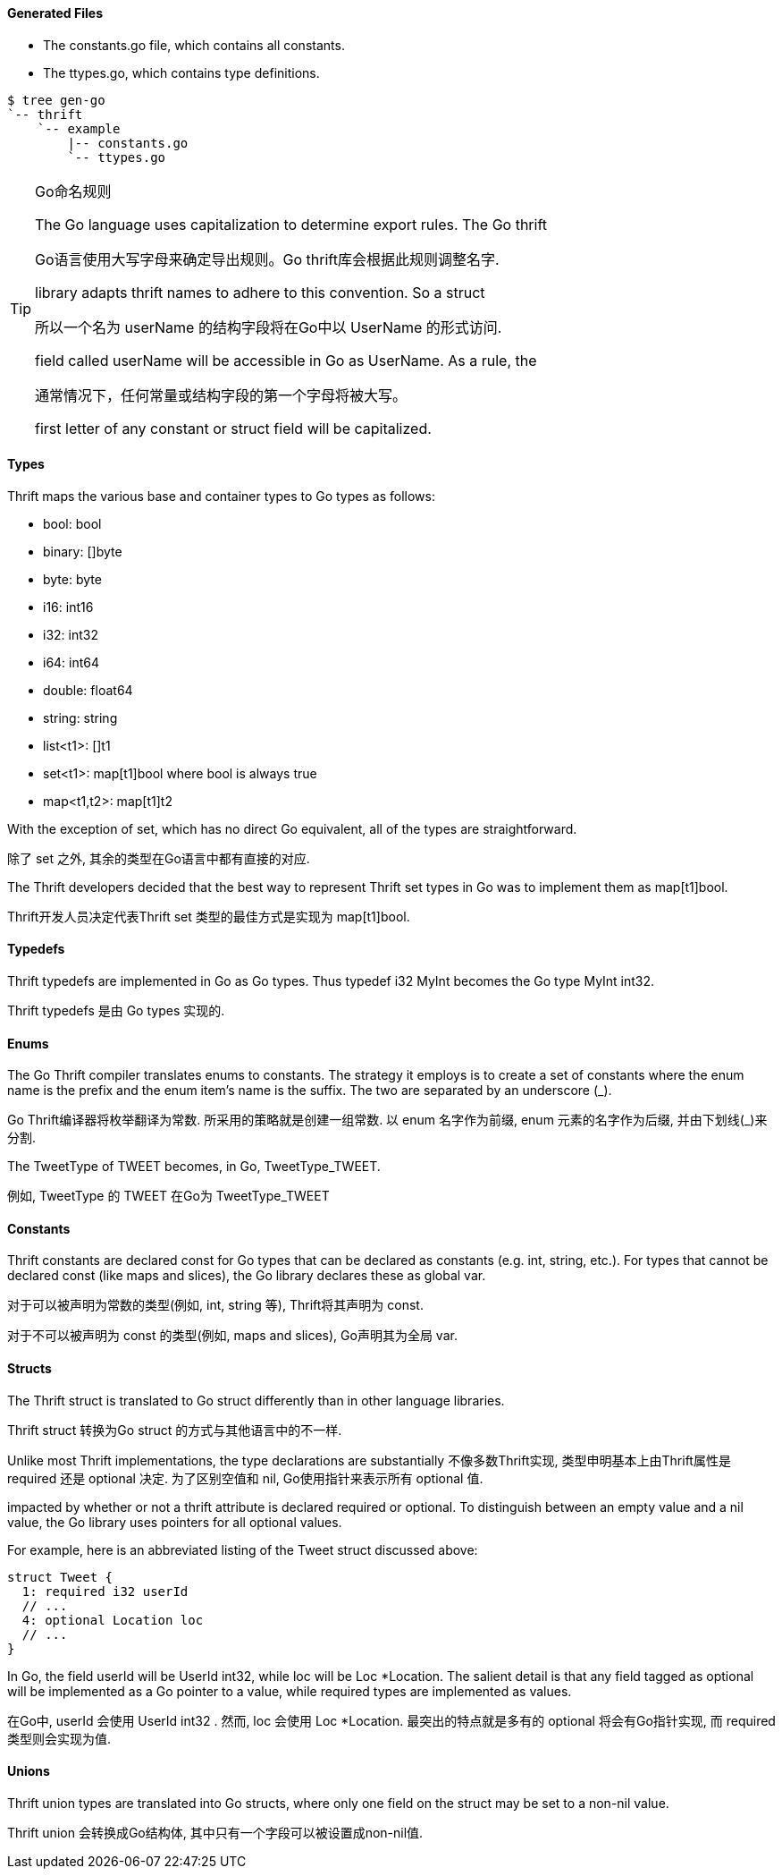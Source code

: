 Generated Files
^^^^^^^^^^^^^^^

* The +constants.go+ file, which contains all constants.
* The +ttypes.go+, which contains type definitions.

-----------------------------------------------------------------------------
$ tree gen-go
`-- thrift
    `-- example
        |-- constants.go
        `-- ttypes.go
-----------------------------------------------------------------------------

[TIP]
.Naming with Go
.Go命名规则
=============================================================================
The Go language uses capitalization to determine export rules. The Go thrift

Go语言使用大写字母来确定导出规则。Go thrift库会根据此规则调整名字.

library adapts thrift names to adhere to this convention. So a struct

所以一个名为 +userName+ 的结构字段将在Go中以 +UserName+ 的形式访问.

field called +userName+ will be accessible in Go as +UserName+. As a rule, the

通常情况下，任何常量或结构字段的第一个字母将被大写。

first letter of any constant or struct field will be capitalized.
=============================================================================

Types
^^^^^

Thrift maps the various base and container types to Go types as follows:

* +bool+: +bool+
* +binary+: +[]byte+
* +byte+: +byte+
* +i16+: +int16+
* +i32+: +int32+
* +i64+: +int64+
* +double+: +float64+
* +string+: +string+
* +list<t1>+: +[]t1+
* +set<t1>+: +map[t1]bool+ where +bool+ is always +true+
* +map<t1,t2>+: +map[t1]t2+

With the exception of +set+, which has no direct Go equivalent, all of the
types are straightforward.

除了 +set+ 之外, 其余的类型在Go语言中都有直接的对应.

The Thrift developers decided that the best way to represent Thrift +set+ types
in Go was to implement them as +map[t1]bool+.

Thrift开发人员决定代表Thrift +set+ 类型的最佳方式是实现为 +map[t1]bool+.

Typedefs
^^^^^^^^

Thrift typedefs are implemented in Go as Go types. Thus +typedef i32 MyInt+
becomes the Go +type MyInt int32+.

Thrift typedefs 是由 Go types 实现的.

Enums
^^^^^

The Go Thrift compiler translates enums to constants. The strategy it employs
is to create a set of constants where the +enum+ name is the prefix and the
+enum+ item's name is the suffix. The two are separated by an underscore (+_+).

Go Thrift编译器将枚举翻译为常数. 所采用的策略就是创建一组常数. 以 +enum+ 名字作为前缀,
+enum+ 元素的名字作为后缀, 并由下划线(+_+)来分割.

The +TweetType+ of +TWEET+ becomes, in Go, +TweetType_TWEET+.

例如, +TweetType+ 的 +TWEET+ 在Go为 +TweetType_TWEET+

Constants
^^^^^^^^^

Thrift constants are declared +const+ for Go types that can be declared as
constants (e.g. +int+, +string+, etc.). For types that cannot be declared 
+const+ (like maps and slices), the Go library declares these as global +var+.

对于可以被声明为常数的类型(例如, +int+, +string+ 等),
Thrift将其声明为 +const+.

对于不可以被声明为 +const+ 的类型(例如, maps and slices), Go声明其为全局 +var+.

Structs
^^^^^^^

The Thrift +struct+ is translated to Go +struct+ differently than in other
language libraries.

Thrift +struct+ 转换为Go +struct+ 的方式与其他语言中的不一样.

Unlike most Thrift implementations, the type declarations are substantially
不像多数Thrift实现, 类型申明基本上由Thrift属性是 +required+ 还是 +optional+ 决定.
为了区别空值和 +nil+, Go使用指针来表示所有 +optional+ 值.

impacted by whether or not a thrift attribute is declared +required+ or
+optional+. To distinguish between an empty value and a +nil+ value, the
Go library uses pointers for all +optional+ values.

For example, here is an abbreviated listing of the +Tweet+ struct discussed
above:

[source,thrift]
--------------------------------------------------------------------------------
struct Tweet {
  1: required i32 userId
  // ...
  4: optional Location loc
  // ...
}
--------------------------------------------------------------------------------

In Go, the field +userId+ will be +UserId int32+, while +loc+ will be
+Loc *Location+. The salient detail is that any field tagged as +optional+
will be implemented as a Go pointer to a value, while +required+ types are
implemented as values.

在Go中, +userId+ 会使用 +UserId int32+ . 然而, +loc+ 会使用 +Loc *Location+.
最突出的特点就是多有的 +optional+ 将会有Go指针实现, 而 +required+ 类型则会实现为值.

Unions
^^^^^^

Thrift +union+ types are translated into Go structs, where only one field on
the struct may be set to a non-nil value.

Thrift +union+ 会转换成Go结构体, 其中只有一个字段可以被设置成non-nil值.

